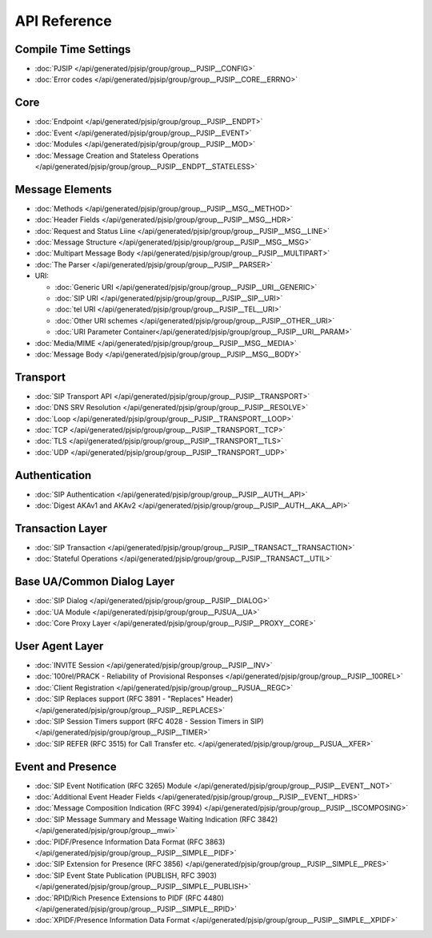 API Reference
---------------------

Compile Time Settings
^^^^^^^^^^^^^^^^^^^^^^^^^^^^^^^^^^^^^^
- :doc:`PJSIP </api/generated/pjsip/group/group__PJSIP__CONFIG>`
- :doc:`Error codes </api/generated/pjsip/group/group__PJSIP__CORE__ERRNO>`

Core
^^^^^^^^^^^^^^^^^^^^^^^^^^^^^^^^^^^^^^
- :doc:`Endpoint </api/generated/pjsip/group/group__PJSIP__ENDPT>`
- :doc:`Event </api/generated/pjsip/group/group__PJSIP__EVENT>`
- :doc:`Modules </api/generated/pjsip/group/group__PJSIP__MOD>`
- :doc:`Message Creation and Stateless Operations </api/generated/pjsip/group/group__PJSIP__ENDPT__STATELESS>`

Message Elements
^^^^^^^^^^^^^^^^^^^^^^^^^^^^^^^^^^^^^^
- :doc:`Methods </api/generated/pjsip/group/group__PJSIP__MSG__METHOD>`
- :doc:`Header Fields </api/generated/pjsip/group/group__PJSIP__MSG__HDR>`
- :doc:`Request and Status Liine </api/generated/pjsip/group/group__PJSIP__MSG__LINE>`
- :doc:`Message Structure </api/generated/pjsip/group/group__PJSIP__MSG__MSG>`
- :doc:`Multipart Message Body </api/generated/pjsip/group/group__PJSIP__MULTIPART>`
- :doc:`The Parser </api/generated/pjsip/group/group__PJSIP__PARSER>`
- URI:

  - :doc:`Generic URI </api/generated/pjsip/group/group__PJSIP__URI__GENERIC>`
  - :doc:`SIP URI </api/generated/pjsip/group/group__PJSIP__SIP__URI>`
  - :doc:`tel URI </api/generated/pjsip/group/group__PJSIP__TEL__URI>`
  - :doc:`Other URI schemes </api/generated/pjsip/group/group__PJSIP__OTHER__URI>`
  - :doc:`URI Parameter Container</api/generated/pjsip/group/group__PJSIP__URI__PARAM>`
  
- :doc:`Media/MIME </api/generated/pjsip/group/group__PJSIP__MSG__MEDIA>`
- :doc:`Message Body </api/generated/pjsip/group/group__PJSIP__MSG__BODY>`


Transport
^^^^^^^^^^^^^^^^^^^^^^^^^^^^^^^^^^^^^^
- :doc:`SIP Transport API </api/generated/pjsip/group/group__PJSIP__TRANSPORT>`
- :doc:`DNS SRV Resolution </api/generated/pjsip/group/group__PJSIP__RESOLVE>`
- :doc:`Loop </api/generated/pjsip/group/group__PJSIP__TRANSPORT__LOOP>`
- :doc:`TCP </api/generated/pjsip/group/group__PJSIP__TRANSPORT__TCP>`
- :doc:`TLS </api/generated/pjsip/group/group__PJSIP__TRANSPORT__TLS>`
- :doc:`UDP </api/generated/pjsip/group/group__PJSIP__TRANSPORT__UDP>`


Authentication
^^^^^^^^^^^^^^^^^^^^^^^^^^^^^^^^^^^^^^
- :doc:`SIP Authentication </api/generated/pjsip/group/group__PJSIP__AUTH__API>`
- :doc:`Digest AKAv1 and AKAv2 </api/generated/pjsip/group/group__PJSIP__AUTH__AKA__API>`

Transaction Layer
^^^^^^^^^^^^^^^^^^^^^^^^^^^^^^^^^^^^^^
- :doc:`SIP Transaction </api/generated/pjsip/group/group__PJSIP__TRANSACT__TRANSACTION>`
- :doc:`Stateful Operations </api/generated/pjsip/group/group__PJSIP__TRANSACT__UTIL>`

Base UA/Common Dialog Layer
^^^^^^^^^^^^^^^^^^^^^^^^^^^^^^^^^^^^^^
- :doc:`SIP Dialog </api/generated/pjsip/group/group__PJSIP__DIALOG>`
- :doc:`UA Module </api/generated/pjsip/group/group__PJSUA__UA>`
- :doc:`Core Proxy Layer </api/generated/pjsip/group/group__PJSIP__PROXY__CORE>`

User Agent Layer
^^^^^^^^^^^^^^^^^^^^^^^^^^^^^^^^^^^^^^
- :doc:`INVITE Session </api/generated/pjsip/group/group__PJSIP__INV>`
- :doc:`100rel/PRACK - Reliability of Provisional Responses </api/generated/pjsip/group/group__PJSIP__100REL>`
- :doc:`Client Registration </api/generated/pjsip/group/group__PJSUA__REGC>`
- :doc:`SIP Replaces support (RFC 3891 - "Replaces" Header) </api/generated/pjsip/group/group__PJSIP__REPLACES>`
- :doc:`SIP Session Timers support (RFC 4028 - Session Timers in SIP) </api/generated/pjsip/group/group__PJSIP__TIMER>`
- :doc:`SIP REFER (RFC 3515) for Call Transfer etc. </api/generated/pjsip/group/group__PJSUA__XFER>`

Event and Presence
^^^^^^^^^^^^^^^^^^^^^^^^^^^^^^^^^^^^^^
- :doc:`SIP Event Notification (RFC 3265) Module </api/generated/pjsip/group/group__PJSIP__EVENT__NOT>`
- :doc:`Additional Event Header Fields </api/generated/pjsip/group/group__PJSIP__EVENT__HDRS>`
- :doc:`Message Composition Indication (RFC 3994) </api/generated/pjsip/group/group__PJSIP__ISCOMPOSING>`
- :doc:`SIP Message Summary and Message Waiting Indication (RFC 3842) </api/generated/pjsip/group/group__mwi>`
- :doc:`PIDF/Presence Information Data Format (RFC 3863) </api/generated/pjsip/group/group__PJSIP__SIMPLE__PIDF>`
- :doc:`SIP Extension for Presence (RFC 3856) </api/generated/pjsip/group/group__PJSIP__SIMPLE__PRES>`
- :doc:`SIP Event State Publication (PUBLISH, RFC 3903) </api/generated/pjsip/group/group__PJSIP__SIMPLE__PUBLISH>`
- :doc:`RPID/Rich Presence Extensions to PIDF (RFC 4480) </api/generated/pjsip/group/group__PJSIP__SIMPLE__RPID>`
- :doc:`XPIDF/Presence Information Data Format </api/generated/pjsip/group/group__PJSIP__SIMPLE__XPIDF>`
